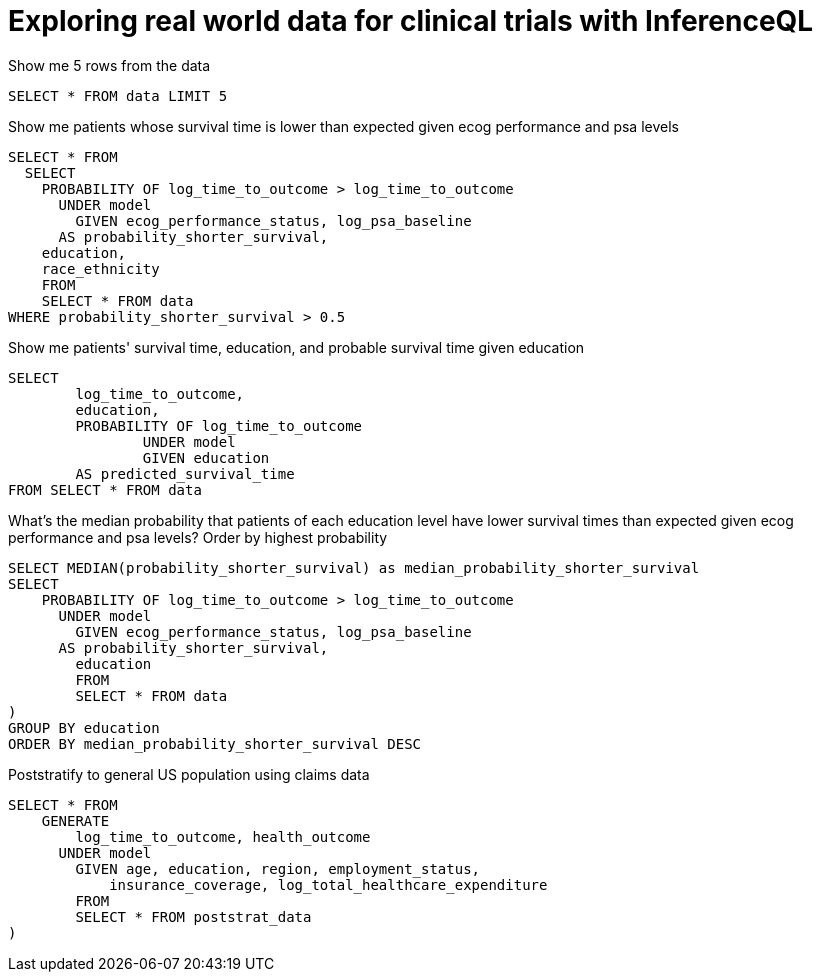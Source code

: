 = Exploring real world data for clinical trials with InferenceQL

Show me 5 rows from the data

[source,iql]
----
SELECT * FROM data LIMIT 5
----

Show me patients whose survival time is lower than expected given ecog performance and psa levels

[source,iql]
----
SELECT * FROM 
  SELECT 
    PROBABILITY OF log_time_to_outcome > log_time_to_outcome
      UNDER model
        GIVEN ecog_performance_status, log_psa_baseline
      AS probability_shorter_survival,
    education,
    race_ethnicity
    FROM 
    SELECT * FROM data
WHERE probability_shorter_survival > 0.5
----

Show me patients' survival time, education, and probable survival time given education

[source,iql]
----
SELECT 
	log_time_to_outcome, 
	education,
	PROBABILITY OF log_time_to_outcome
		UNDER model
		GIVEN education
	AS predicted_survival_time
FROM SELECT * FROM data
----

What’s the median probability that patients of each education level have lower survival times than expected given ecog performance and psa levels?
Order by highest probability

[source,iql]
----
SELECT MEDIAN(probability_shorter_survival) as median_probability_shorter_survival
SELECT 
    PROBABILITY OF log_time_to_outcome > log_time_to_outcome
      UNDER model
        GIVEN ecog_performance_status, log_psa_baseline
      AS probability_shorter_survival,
	education
	FROM
	SELECT * FROM data
)
GROUP BY education
ORDER BY median_probability_shorter_survival DESC
----

Poststratify to general US population using claims data

[source,iql]
----
SELECT * FROM
    GENERATE 
        log_time_to_outcome, health_outcome
      UNDER model
        GIVEN age, education, region, employment_status,
            insurance_coverage, log_total_healthcare_expenditure
	FROM
	SELECT * FROM poststrat_data
)
----